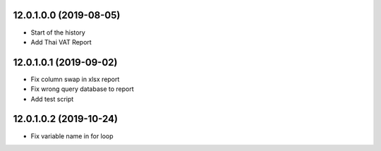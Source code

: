 12.0.1.0.0 (2019-08-05)
~~~~~~~~~~~~~~~~~~~~~~~

* Start of the history
* Add Thai VAT Report

12.0.1.0.1 (2019-09-02)
~~~~~~~~~~~~~~~~~~~~~~~

* Fix column swap in xlsx report
* Fix wrong query database to report
* Add test script

12.0.1.0.2 (2019-10-24)
~~~~~~~~~~~~~~~~~~~~~~~

* Fix variable name in for loop
